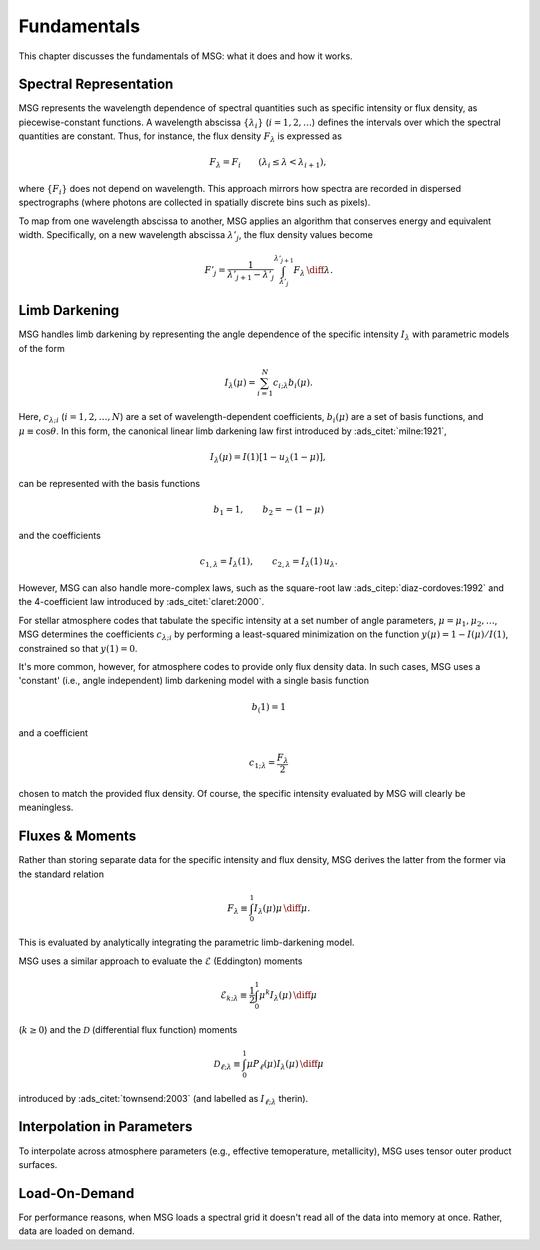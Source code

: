 .. _fundamentals:

************
Fundamentals
************

This chapter discusses the fundamentals of MSG: what it does and how
it works.

Spectral Representation
=======================

MSG represents the wavelength dependence of spectral quantities such
as specific intensity or flux density, as piecewise-constant
functions. A wavelength abscissa :math:`\{\lambda_{i}\}`
(:math:`i=1,2,\ldots`) defines the intervals over which the spectral
quantities are constant. Thus, for instance, the flux density
:math:`F_{\lambda}` is expressed as

.. math::

   F_{\lambda} = F_{i} \qquad (\lambda_{i} \leq \lambda < \lambda_{i+1}),

where :math:`\{F_{i}\}` does not depend on wavelength. This approach
mirrors how spectra are recorded in dispersed spectrographs (where
photons are collected in spatially discrete bins such as pixels).

To map from one wavelength abscissa to another, MSG applies an
algorithm that conserves energy and equivalent width. Specifically, on
a new wavelength abscissa :math:`\lambda'_{j}`, the flux density
values become

.. math::

   F'_{j} = \frac{1}{\lambda'_{j+1} - \lambda'_{j}} \int_{\lambda'_{j}}^{\lambda'_{j+1}} F_{\lambda} \,\diff\lambda.

Limb Darkening
==============

MSG handles limb darkening by representing the angle dependence of the
specific intensity :math:`I_{\lambda}` with parametric models of the
form

.. math::

   I_{\lambda} (\mu) = \sum_{i=1}^{N} c_{i;\lambda} b_{i}(\mu).

Here, :math:`c_{\lambda;i}` (:math:`i=1,2,\ldots,N`) are a set of
wavelength-dependent coefficients, :math:`b_{i}(\mu)` are a set of
basis functions, and :math:`\mu \equiv \cos\theta`. In this form, the
canonical linear limb darkening law first introduced by
:ads_citet:`milne:1921`,

.. math::

   I_{\lambda} (\mu) = I(1) \left[ 1 - u_{\lambda} (1 - \mu) \right],

can be represented with the basis functions

.. math::

   b_{1} = 1, \qquad b_{2} = - (1 - \mu)

and the coefficients

.. math::

   c_{1,\lambda} = I_{\lambda}(1), \qquad c_{2,\lambda} = I_{\lambda}(1) \, u_{\lambda}.

However, MSG can also handle more-complex laws, such as the
square-root law :ads_citep:`diaz-cordoves:1992` and the 4-coefficient law
introduced by :ads_citet:`claret:2000`.

For stellar atmosphere codes that tabulate the specific intensity at a
set number of angle parameters, :math:`\mu=\mu_{1},\mu_{2},\ldots`,
MSG determines the coefficients :math:`c_{\lambda;i}` by performing a
least-squared minimization on the function :math:`y(\mu) = 1 -
I(\mu)/I(1)`, constrained so that :math:`y(1) = 0`.

It's more common, however, for atmosphere codes to provide only flux
density data. In such cases, MSG uses a 'constant' (i.e., angle
independent) limb darkening model with a single basis function

.. math::

   b_(1) = 1

and a coefficient

.. math::

   c_{1;\lambda} = \frac{F_{\lambda}}{2}

chosen to match the provided flux density. Of course, the specific
intensity evaluated by MSG will clearly be meaningless.

Fluxes & Moments
================

Rather than storing separate data for the specific intensity and flux
density, MSG derives the latter from the former via the standard
relation

.. math::

   F_{\lambda} \equiv \int_{0}^{1} I_{\lambda}(\mu) \mu \,\diff{\mu}.

This is evaluated by analytically integrating the parametric
limb-darkening model.

MSG uses a similar approach to evaluate the :math:`\mathcal{E}`
(Eddington) moments

.. math::

   \mathcal{E}_{k;\lambda} \equiv \frac{1}{2} \int_{0}^{1} \mu^{k} I_{\lambda}(\mu) \,\diff{\mu}

(:math:`k \geq 0`) and the :math:`\mathcal{D}` (differential flux
function) moments

.. math::

   \mathcal{D}_{\ell;\lambda} \equiv \int_{0}^{1} \mu P_{\ell}(\mu) I_{\lambda}(\mu) \,\diff{\mu}

introduced by :ads_citet:`townsend:2003` (and labelled as
:math:`I_{\ell;\lambda}` therin).


Interpolation in Parameters
===========================

To interpolate across atmosphere parameters (e.g., effective temoperature,
metallicity), MSG uses tensor outer product surfaces.


Load-On-Demand
==============

For performance reasons, when MSG loads a spectral grid it doesn't
read all of the data into memory at once. Rather, data are loaded on
demand.
